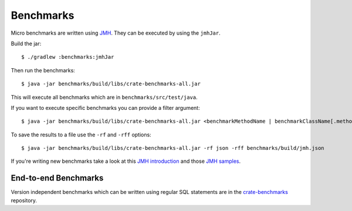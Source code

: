 ==========
Benchmarks
==========

Micro benchmarks are written using `JMH`_. They can be executed by using the ``jmhJar``.

Build the jar::

    $ ./gradlew :benchmarks:jmhJar

Then run the benchmarks::

    $ java -jar benchmarks/build/libs/crate-benchmarks-all.jar

This will execute all benchmarks which are in ``benchmarks/src/test/java``.

If you want to execute specific benchmarks you can provide a filter argument::

    $ java -jar benchmarks/build/libs/crate-benchmarks-all.jar <benchmarkMethodName | benchmarkClassName[.methodName]>

To save the results to a file use the ``-rf`` and ``-rff`` options::

    $ java -jar benchmarks/build/libs/crate-benchmarks-all.jar -rf json -rff benchmarks/build/jmh.json

If you're writing new benchmarks take a look at this `JMH introduction`_ and
those `JMH samples`_.

End-to-end Benchmarks
=====================

Version independent benchmarks which can be written using regular SQL
statements are in the `crate-benchmarks`_ repository.


.. _JMH introduction: http://java-performance.info/jmh/
.. _JMH samples: http://hg.openjdk.java.net/code-tools/jmh/file/tip/jmh-samples/src/main/java/org/openjdk/jmh/samples/
.. _JMH: http://openjdk.java.net/projects/code-tools/jmh/
.. _crate-benchmarks: https://github.com/crate/crate-benchmarks
